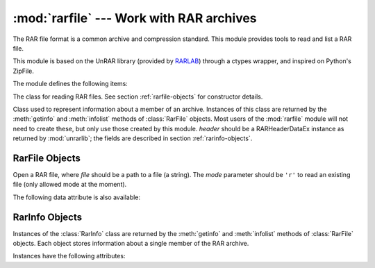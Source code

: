 :mod:`rarfile` --- Work with RAR archives
=========================================

.. module:: rarfile
   :synopsis: Read RAR-format archive files.
.. moduleauthor:: Matías Bordese <mbordese@gmail.com>
.. sectionauthor:: Matías Bordese <mbordese@gmail.com>

The RAR file format is a common archive and compression standard. This module
provides tools to read and list a RAR file.

This module is based on the UnRAR library (provided by `RARLAB <http://rarlab.com/>`_) through a ctypes wrapper, and inspired on Python's ZipFile.

The module defines the following items:

.. exception:: BadRarFile

   The error raised for bad RAR files.


.. class:: RarFile

   The class for reading RAR files.  See section
   :ref:`rarfile-objects` for constructor details.


.. class:: RarInfo

   Class used to represent information about a member of an archive. Instances
   of this class are returned by the :meth:`getinfo` and :meth:`infolist`
   methods of :class:`RarFile` objects.  Most users of the :mod:`rarfile` module
   will not need to create these, but only use those created by this
   module. *header* should be a RARHeaderDataEx instance as returned by :mod:`unrarlib`; the fields are described in section
   :ref:`rarinfo-objects`.


.. function:: is_rarfile(filename)

   Returns ``True`` if *filename* is a valid RAR file based on its magic number,
   otherwise returns ``False``.


.. seealso::

   `RARLAB`_
      Official RAR site.

   `RAR addons <http://www.rarlab.com/rar_add.htm>`_
      RAR addons where you can download UnRAR library sources.


.. _rarfile-objects:

RarFile Objects
---------------


.. class:: RarFile(file[, mode='r'])

   Open a RAR file, where *file* should be a path to a file (a string).   The *mode* parameter should be ``'r'`` to read an existing
   file (only allowed mode at the moment).


.. method:: RarFile.getinfo(name)

   Return a :class:`RarInfo` object with information about the archive member
   *name*.  Calling :meth:`getinfo` for a name not currently contained in the
   archive will raise a :exc:`KeyError`.


.. method:: RarFile.infolist()

   Return a list containing a :class:`RarInfo` object for each member of the
   archive.  The objects are in the same order as their entries in the actual RAR
   file on disk if an existing archive was opened.


.. method:: RarFile.namelist()

   Return a list of archive members by name.


.. method:: RarFile.extract(member, path=None, pwd=None)

   Extract a member from the archive to the current working directory; *member*
   must be its full name or a :class:`RarInfo` object).  Its file information is
   extracted as accurately as possible.  *path* specifies a different directory
   to extract to.  *member* can be a filename or a :class:`RarInfo` object.
   *pwd* is the password used for encrypted files.


.. method:: RarFile.extractall(path=None, members=None, pwd=None)

   Extract all members from the archive to the current working directory.  *path*
   specifies a different directory to extract to.  *members* is optional and must
   be a subset of the list returned by :meth:`namelist`.  *pwd* is the password
   used for encrypted files.

   .. warning::

      Never extract archives from untrusted sources without prior inspection.
      It is possible that files are created outside of *path*, e.g. members
      that have absolute filenames starting with ``"/"`` or filenames with two
      dots ``".."``.


.. method:: RarFile.printdir()

   Print a table of contents for the archive to ``sys.stdout``.


.. method:: RarFile.setpassword(pwd)

   Set *pwd* as default password to extract encrypted files.


.. method:: RarFile.testrar()

   Read all the files in the archive and check their CRC's and file headers.
   Return the name of the first bad file, or else return ``None``.


The following data attribute is also available:


.. attribute:: RarFile.comment

   The comment text associated with the RAR file, if any.



.. _rarinfo-objects:

RarInfo Objects
---------------

Instances of the :class:`RarInfo` class are returned by the :meth:`getinfo` and
:meth:`infolist` methods of :class:`RarFile` objects.  Each object stores
information about a single member of the RAR archive.

Instances have the following attributes:


.. attribute:: RarInfo.filename

   Name of the file in the archive.


.. attribute:: RarInfo.date_time

   The time and date of the last modification to the archive member.  This is a
   tuple of six values:

   +-------+--------------------------+
   | Index | Value                    |
   +=======+==========================+
   | ``0`` | Year (>= 1980)           |
   +-------+--------------------------+
   | ``1`` | Month (one-based)        |
   +-------+--------------------------+
   | ``2`` | Day of month (one-based) |
   +-------+--------------------------+
   | ``3`` | Hours (zero-based)       |
   +-------+--------------------------+
   | ``4`` | Minutes (zero-based)     |
   +-------+--------------------------+
   | ``5`` | Seconds (zero-based)     |
   +-------+--------------------------+

   .. note::

      The RAR file format does not support timestamps before 1980.


.. attribute:: RarInfo.compress_type

   Type of compression for the archive member.


.. attribute:: RarInfo.comment

   Comment for the individual archive member.


.. attribute:: RarInfo.create_system

   System which created RAR archive.


.. attribute:: RarInfo.extract_version

   RAR version needed to extract archive.


..
    attribute:: RarInfo.reserved
    Must be zero.


.. attribute:: RarInfo.flag_bits

   RAR flag bits.


..
    attribute:: RarInfo.volume
    Volume number of file header.


.. attribute:: RarInfo.CRC

   CRC-32 of the uncompressed file.


.. attribute:: RarInfo.compress_size

   Size of the compressed data.


.. attribute:: RarInfo.file_size

   Size of the uncompressed file.

